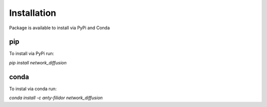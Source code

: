 ===============
Installation
===============

Package is available to install via PyPi and Conda

pip
---

To install via PyPi run:

`pip install network_diffusion`

conda
-----

To instal via conda run:

`conda install -c anty-filidor network_diffusion`